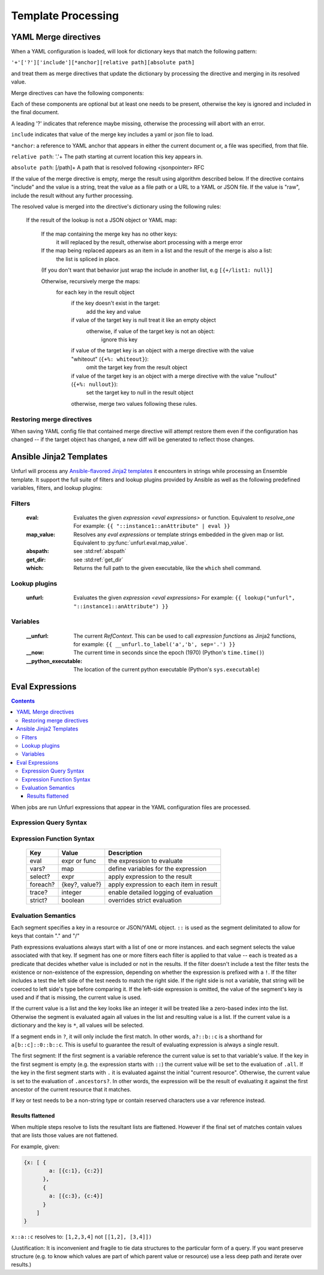 ====================
Template Processing
====================

.. _yaml_merge_directives:

YAML Merge directives
=====================

When a YAML configuration is loaded, will look for dictionary keys that match the following pattern:

``'+'['?']['include'][*anchor][relative path][absolute path]``

and treat them as merge directives that update the dictionary by processing the directive and merging in its resolved value.

Merge directives can have the following components:

.. productionlist::
     merge key      : "+"["?"]["include"][anchor][relative_path][absolute_path]
     anchor         : "*"[PCHAR]*[PCHAR except "."]
     relative_path  : "."+
     absolute_path  : ["/" PCHAR*]+
     PCHAR           : any printable character except "/"


Each of these components are optional but at least one needs to be present, otherwise the key is ignored and included in the final document.

A leading '?' indicates that reference maybe missing, otherwise the processing will abort with an error.

``include`` indicates that value of the merge key includes a yaml or json file to load.

``*anchor``: a reference to YAML anchor that appears in either the current document or, a file was specified, from that file.

``relative path``: '.'+ The path starting at current location this key appears in.

``absolute path``: [/path]+ A path that is resolved following <jsonpointer> RFC

If the value of the merge directive is empty, merge the result using algorithm described below.
If the directive contains "include" and the value is a string, treat the value as a file path or a URL to a YAML or JSON file.
If the value is "raw", include the result without any further processing.


The resolved value is merged into the directive's dictionary using the following rules\:

  If the result of the lookup is not a JSON object or YAML map\:

    If the map containing the merge key has no other keys\:
      it will replaced by the result, otherwise abort processing with a merge error

    If the map being replaced appears as an item in a list and the result of the merge is also a list\:
      the list is spliced in place.

    (If you don't want that behavior just wrap the include in another list, e.g ``[{+/list1: null}]``

    Otherwise, recursively merge the maps\:
      for each key in the result object
        if the key doesn't exist in the target\:
          add the key and value
        if value of the target key is null treat it like an empty object
          otherwise, if value of the target key is not an object\:
            ignore this key
        if value of the target key is an object with a merge directive with the value "whiteout" (``{+%: whiteout}``)\:
          omit the target key from the result object
        if value of the target key is an object with a merge directive with the value "nullout" (``{+%: nullout}``)\:
          set the target key to null in the result object

        otherwise, merge two values following these rules.


Restoring merge directives
--------------------------
When saving YAML config file that contained merge directive will attempt restore them even if the configuration has changed -- if the target object has changed, a new diff will be generated to reflect those changes.

Ansible Jinja2 Templates
========================

Unfurl will process any `Ansible-flavored Jinja2 templates <https://docs.ansible.com/ansible/latest/user_guide/playbooks_filters.html>`_ it encounters in strings while processing an Ensemble template.
It support the full suite of filters and lookup plugins provided by Ansible as well as the following predefined variables, filters, and lookup plugins:

Filters
-------

  :eval: Evaluates the given `expression <eval expressions>` or function. Equivalent to `resolve_one`
         For example: ``{{ "::instance1::anAttribute" | eval }}``
  :map_value: Resolves any `eval expressions` or template strings embedded in the given map or list. Equivalent to :py:func:`unfurl.eval.map_value`.
  :abspath: see :std:ref:`abspath`
  :get_dir: see :std:ref:`get_dir`
  :which: Returns the full path to the given executable, like the ``which`` shell command.

Lookup plugins
--------------

  :unfurl: Evaluates the given `expression <eval expressions>`
           For example: ``{{ lookup("unfurl", "::instance1::anAttribute") }}``


Variables
---------

  :__unfurl: The current `RefContext`. This can be used to call `expression functions` as Jinja2 functions,
             for example: ``{{ __unfurl.to_label('a','b', sep='.') }}``
  :__now: The current time in seconds since the epoch (1970) (Python's ``time.time()``)
  :__python_executable: The location of the current python executable (Python's ``sys.executable``)


Eval Expressions
================

.. contents::

When jobs are run Unfurl expressions that appear in the YAML configuration files are processed.

Expression Query Syntax
--------------------------

.. productionlist::
    expr    : segment? ("::" segment)*
    segment : [key] ("[" filter "]")* ["?"]
    key     : name | integer | var | "*"
    filter  : ['!'] [expr] [("!=" | "=") test]
    test    : var | ([^$[]:?])+
    var     : "$" name

Expression Function Syntax
--------------------------

   ========  ==============  ========================================
   Key       Value           Description
   ========  ==============  ========================================
   eval      expr or func    the expression to evaluate
   vars?     map             define variables for the expression
   select?   expr            apply expression to the result
   foreach?  {key?, value?}  apply expression to each item in result
   trace?    integer         enable detailed logging of evaluation
   strict?   boolean         overrides strict evaluation
   ========  ==============  ========================================

Evaluation Semantics
--------------------

Each segment specifies a key in a resource or JSON/YAML object.
``::`` is used as the segment delimitated to allow for keys that contain "." and "/"

Path expressions evaluations always start with a list of one or more instances.
and each segment selects the value associated with that key.
If segment has one or more filters
each filter is applied to that value -- each is treated as a predicate
that decides whether value is included or not in the results.
If the filter doesn't include a test the filter tests the existence or non-existence of the expression,
depending on whether the expression is prefixed with a ``!``.
If the filter includes a test the left side of the test needs to match the right side.
If the right side is not a variable, that string will be coerced to left side's type before comparing it.
If the left-side expression is omitted, the value of the segment's key is used and if that is missing, the current value is used.

If the current value is a list and the key looks like an integer
it will be treated like a zero-based index into the list.
Otherwise the segment is evaluated again all values in the list and resulting value is a list.
If the current value is a dictionary and the key is ``*``, all values will be selected.

If a segment ends in ``?``, it will only include the first match.
In other words, ``a?::b::c`` is a shorthand for ``a[b::c]::0::b::c``.
This is useful to guarantee the result of evaluating expression is always a single result.

The first segment:
If the first segment is a variable reference the current value is set to that variable's value.
If the key in the first segment is empty (e.g. the expression starts with ``::``) the current value will be set to the evaluation of ``.all``.
If the key in the first segment starts with ``.`` it is evaluated against the initial "current resource".
Otherwise, the current value is set to the evaluation of ``.ancestors?``. In other words,
the expression will be the result of evaluating it against the first ancestor of the current resource that it matches.

If key or test needs to be a non-string type or contain reserved characters use a var reference instead.

Results flattened
~~~~~~~~~~~~~~~~~
When multiple steps resolve to lists the resultant lists are flattened.
However if the final set of matches contain values that are lists those values are not flattened.

For example, given:

.. code-block:: javascript

    {x: [ {
            a: [{c:1}, {c:2}]
          },
          {
            a: [{c:3}, {c:4}]
          }
        ]
    }

``x::a::c`` resolves to:
``[1,2,3,4]``
not
``[[1,2], [3,4]])``

(Justification: It is inconvenient and fragile to tie data structures to the particular form of a query.
If you want preserve structure (e.g. to know which values are part
of which parent value or resource) use a less deep path and iterate over results.)
